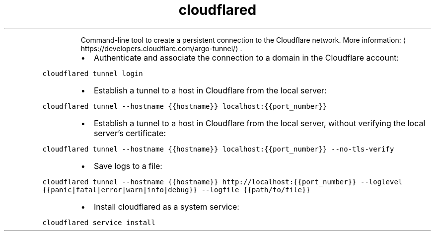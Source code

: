 .TH cloudflared
.PP
.RS
Command\-line tool to create a persistent connection to the Cloudflare network.
More information: \[la]https://developers.cloudflare.com/argo-tunnel/\[ra]\&.
.RE
.RS
.IP \(bu 2
Authenticate and associate the connection to a domain in the Cloudflare account:
.RE
.PP
\fB\fCcloudflared tunnel login\fR
.RS
.IP \(bu 2
Establish a tunnel to a host in Cloudflare from the local server:
.RE
.PP
\fB\fCcloudflared tunnel \-\-hostname {{hostname}} localhost:{{port_number}}\fR
.RS
.IP \(bu 2
Establish a tunnel to a host in Cloudflare from the local server, without verifying the local server's certificate:
.RE
.PP
\fB\fCcloudflared tunnel \-\-hostname {{hostname}} localhost:{{port_number}} \-\-no\-tls\-verify\fR
.RS
.IP \(bu 2
Save logs to a file:
.RE
.PP
\fB\fCcloudflared tunnel \-\-hostname {{hostname}} http://localhost:{{port_number}} \-\-loglevel {{panic|fatal|error|warn|info|debug}} \-\-logfile {{path/to/file}}\fR
.RS
.IP \(bu 2
Install cloudflared as a system service:
.RE
.PP
\fB\fCcloudflared service install\fR
